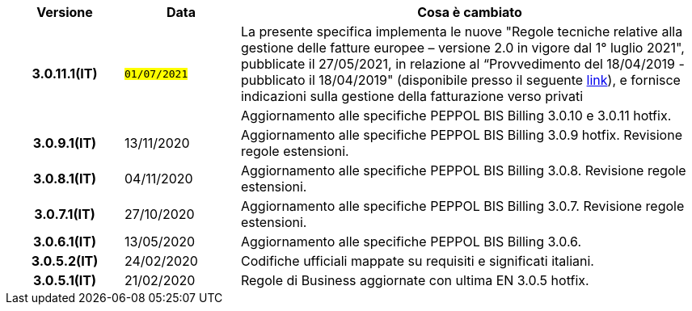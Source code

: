 
[cols="1h,1m,4m", options="header"]

|===
^.^| Versione
^.^| Data
^.^| Cosa è cambiato


.2+| 3.0.11.1(IT)
.2+| #01/07/2021#
a|La presente specifica implementa le nuove "Regole tecniche relative alla gestione delle fatture europee – versione 2.0 in vigore dal 1° luglio 2021", pubblicate il 27/05/2021, in relazione al “Provvedimento del 18/04/2019 - pubblicato il 18/04/2019" (disponibile presso il seguente https://www.agenziaentrate.gov.it/portale/web/guest/normativa-e-prassi/provvedimenti/2019/aprile-2019-provvedimenti/provvedimento-18042019-fatturazione-elettronica-europea[link]), e fornisce indicazioni sulla gestione della fatturazione verso privati
a| Aggiornamento alle specifiche PEPPOL BIS Billing 3.0.10 e 3.0.11 hotfix.

| 3.0.9.1(IT)
a| 13/11/2020
a| Aggiornamento alle specifiche PEPPOL BIS Billing 3.0.9 hotfix. Revisione regole estensioni.

| 3.0.8.1(IT)
a| 04/11/2020
a| Aggiornamento alle specifiche PEPPOL BIS Billing 3.0.8. Revisione regole estensioni.

| 3.0.7.1(IT)
a| 27/10/2020
a| Aggiornamento alle specifiche PEPPOL BIS Billing 3.0.7. Revisione regole estensioni.

| 3.0.6.1(IT)
a| 13/05/2020
a| Aggiornamento alle specifiche PEPPOL BIS Billing 3.0.6.

| 3.0.5.2(IT)
a| 24/02/2020
a| Codifiche ufficiali mappate su requisiti e significati italiani.

| 3.0.5.1(IT)
a| 21/02/2020
a| Regole di Business aggiornate con ultima EN 3.0.5 hotfix.
|===
